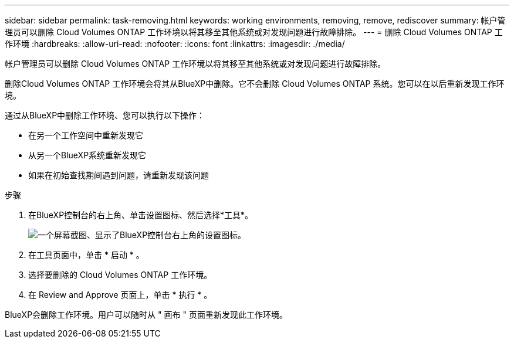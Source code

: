 ---
sidebar: sidebar 
permalink: task-removing.html 
keywords: working environments, removing, remove, rediscover 
summary: 帐户管理员可以删除 Cloud Volumes ONTAP 工作环境以将其移至其他系统或对发现问题进行故障排除。 
---
= 删除 Cloud Volumes ONTAP 工作环境
:hardbreaks:
:allow-uri-read: 
:nofooter: 
:icons: font
:linkattrs: 
:imagesdir: ./media/


[role="lead"]
帐户管理员可以删除 Cloud Volumes ONTAP 工作环境以将其移至其他系统或对发现问题进行故障排除。

删除Cloud Volumes ONTAP 工作环境会将其从BlueXP中删除。它不会删除 Cloud Volumes ONTAP 系统。您可以在以后重新发现工作环境。

通过从BlueXP中删除工作环境、您可以执行以下操作：

* 在另一个工作空间中重新发现它
* 从另一个BlueXP系统重新发现它
* 如果在初始查找期间遇到问题，请重新发现该问题


.步骤
. 在BlueXP控制台的右上角、单击设置图标、然后选择*工具*。
+
image:screenshot_settings_icon.gif["一个屏幕截图、显示了BlueXP控制台右上角的设置图标。"]

. 在工具页面中，单击 * 启动 * 。
. 选择要删除的 Cloud Volumes ONTAP 工作环境。
. 在 Review and Approve 页面上，单击 * 执行 * 。


BlueXP会删除工作环境。用户可以随时从 " 画布 " 页面重新发现此工作环境。
